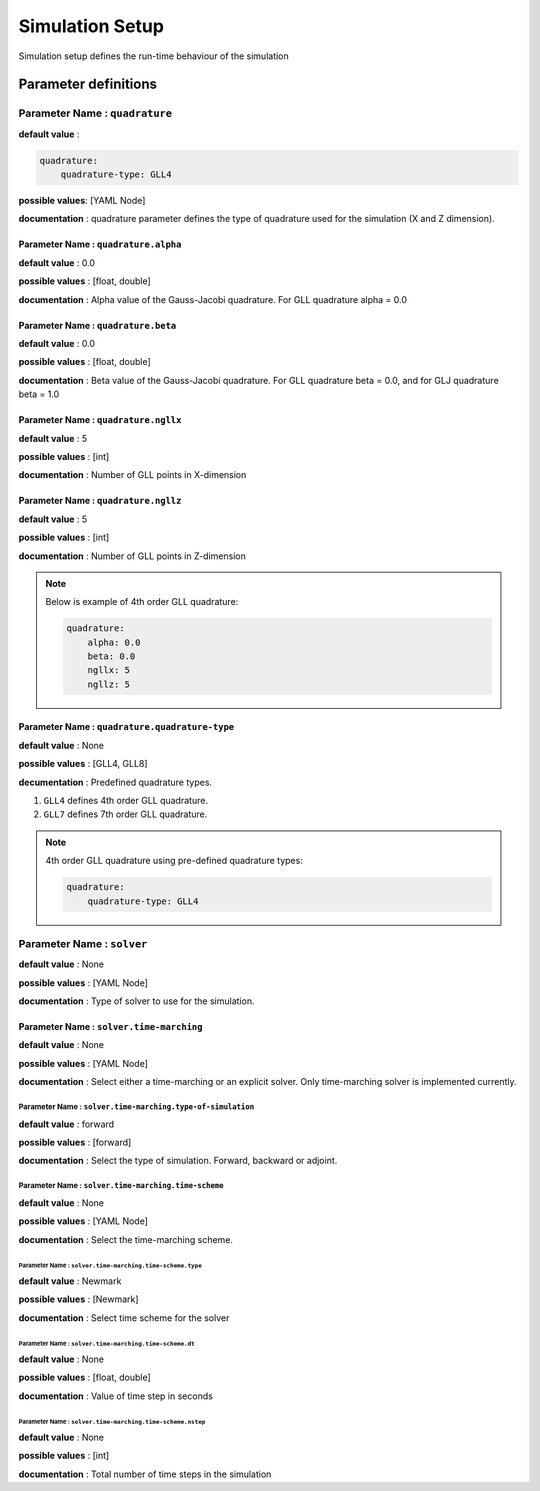 Simulation Setup
################

Simulation setup defines the run-time behaviour of the simulation

Parameter definitions
=====================

**Parameter Name** : ``quadrature``
-----------------------------------

**default value** :

.. code:: yaml

    quadrature:
        quadrature-type: GLL4

**possible values**: [YAML Node]

**documentation** : quadrature parameter defines the type of quadrature used for the simulation (X and Z dimension).

**Parameter Name** : ``quadrature.alpha``
******************************************

**default value** : 0.0

**possible values** : [float, double]

**documentation** : Alpha value of the Gauss-Jacobi quadrature. For GLL quadrature alpha = 0.0

**Parameter Name** : ``quadrature.beta``
*****************************************

**default value** : 0.0

**possible values** : [float, double]

**documentation** : Beta value of the Gauss-Jacobi quadrature. For GLL quadrature beta = 0.0, and for GLJ quadrature beta = 1.0

**Parameter Name** : ``quadrature.ngllx``
******************************************

**default value** : 5

**possible values** : [int]

**documentation** : Number of GLL points in X-dimension

**Parameter Name** : ``quadrature.ngllz``
******************************************

**default value** : 5

**possible values** : [int]

**documentation** : Number of GLL points in Z-dimension

.. note::

    Below is example of 4th order GLL quadrature:

    .. code:: yaml

        quadrature:
            alpha: 0.0
            beta: 0.0
            ngllx: 5
            ngllz: 5

**Parameter Name** : ``quadrature.quadrature-type``
***************************************************

**default value** : None

**possible values** : [GLL4, GLL8]

**decumentation** : Predefined quadrature types.

1. ``GLL4`` defines 4th order GLL quadrature.
2. ``GLL7`` defines 7th order GLL quadrature.

.. note::

    4th order GLL quadrature using pre-defined quadrature types:

    .. code:: yaml

        quadrature:
            quadrature-type: GLL4

**Parameter Name** : ``solver``
-------------------------------

**default value** : None

**possible values** : [YAML Node]

**documentation** : Type of solver to use for the simulation.

**Parameter Name** : ``solver.time-marching``
**********************************************

**default value** : None

**possible values** : [YAML Node]

**documentation** : Select either a time-marching or an explicit solver. Only time-marching solver is implemented currently.

**Parameter Name** : ``solver.time-marching.type-of-simulation``
~~~~~~~~~~~~~~~~~~~~~~~~~~~~~~~~~~~~~~~~~~~~~~~~~~~~~~~~~~~~~~~~

**default value** : forward

**possible values** : [forward]

**documentation** : Select the type of simulation. Forward, backward or adjoint.

**Parameter Name** : ``solver.time-marching.time-scheme``
~~~~~~~~~~~~~~~~~~~~~~~~~~~~~~~~~~~~~~~~~~~~~~~~~~~~~~~~~

**default value** : None

**possible values** : [YAML Node]

**documentation** : Select the time-marching scheme.

**Parameter Name** : ``solver.time-marching.time-scheme.type``
^^^^^^^^^^^^^^^^^^^^^^^^^^^^^^^^^^^^^^^^^^^^^^^^^^^^^^^^^^^^^^^^

**default value** : Newmark

**possible values** : [Newmark]

**documentation** : Select time scheme for the solver

**Parameter Name** : ``solver.time-marching.time-scheme.dt``
^^^^^^^^^^^^^^^^^^^^^^^^^^^^^^^^^^^^^^^^^^^^^^^^^^^^^^^^^^^^^

**default value** : None

**possible values** : [float, double]

**documentation** : Value of time step in seconds

**Parameter Name** : ``solver.time-marching.time-scheme.nstep``
^^^^^^^^^^^^^^^^^^^^^^^^^^^^^^^^^^^^^^^^^^^^^^^^^^^^^^^^^^^^^^^^

**default value** : None

**possible values** : [int]

**documentation** : Total number of time steps in the simulation
